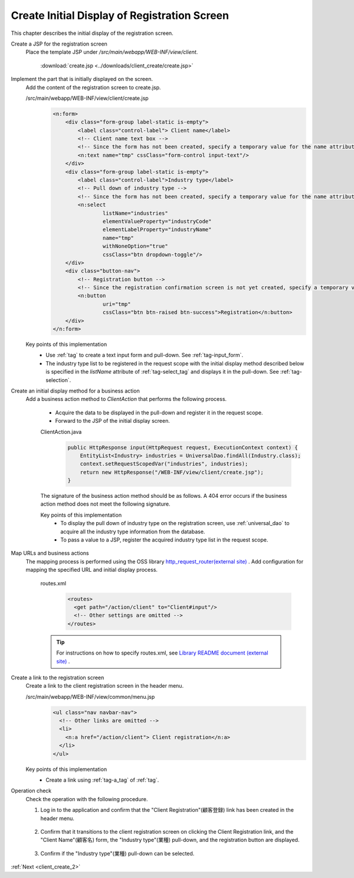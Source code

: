 .. _`client_create_1`:

Create Initial Display of Registration Screen
===============================================
This chapter describes the initial display of the registration screen.

Create a JSP for the registration screen
  Place the template JSP under `/src/main/webapp/WEB-INF/view/client`.

     :download:`create.jsp <../downloads/client_create/create.jsp>`

Implement the part that is initially displayed on the screen.
  Add the content of the registration screen to create.jsp.

  /src/main/webapp/WEB-INF/view/client/create.jsp
    .. code-block:: jsp

      <n:form>
          <div class="form-group label-static is-empty">
              <label class="control-label"> Client name</label>
              <!-- Client name text box -->
              <!-- Since the form has not been created, specify a temporary value for the name attribute -->
              <n:text name="tmp" cssClass="form-control input-text"/>
          </div>
          <div class="form-group label-static is-empty">
              <label class="control-label">Industry type</label>
              <!-- Pull down of industry type -->
              <!-- Since the form has not been created, specify a temporary value for the name attribute -->
              <n:select
                      listName="industries"
                      elementValueProperty="industryCode"
                      elementLabelProperty="industryName"
                      name="tmp"
                      withNoneOption="true"
                      cssClass="btn dropdown-toggle"/>
          </div>
          <div class="button-nav">
              <!-- Registration button -->
              <!-- Since the registration confirmation screen is not yet created, specify a temporary value for the uri attribute -->
              <n:button
                      uri="tmp"
                      cssClass="btn btn-raised btn-success">Registration</n:button>
          </div>
      </n:form>

  Key points of this implementation
    * Use :ref:`tag` to create a text input form and pull-down.
      See :ref:`tag-input_form`.
    * The industry type list to be registered in the request scope with the initial display method described below is specified
      in the `listName` attribute of :ref:`tag-select_tag` and displays it in the pull-down.
      See  :ref:`tag-selection`.

Create an initial display method for a business action
  Add a business action method to `ClientAction` that performs the following process.

    * Acquire the data to be displayed in the pull-down and register it in the request scope.
    * Forward to the JSP of the initial display screen.

    ClientAction.java
      .. code-block:: java

        public HttpResponse input(HttpRequest request, ExecutionContext context) {
            EntityList<Industry> industries = UniversalDao.findAll(Industry.class);
            context.setRequestScopedVar("industries", industries);
            return new HttpResponse("/WEB-INF/view/client/create.jsp");
        }

    The signature of the business action method should be as follows.
    A 404 error occurs if the business action method does not meet the following signature.

    .. java:method:: public HttpResponse methodName(HttpRequest request, ExecutionContext context)

      :param request: request object passed from the framework

      :param context: execution context passed from the framework

      :param return: response object with transition destination


    Key points of this implementation
      * To display the pull down of industry type on the registration screen, use :ref:`universal_dao` to acquire all the industry type information from the database.
      * To pass a value to a JSP, register the acquired industry type list in the request scope.

Map URLs and business actions
  The mapping process is performed using the OSS library `http_request_router(external site) <https://github.com/kawasima/http-request-router>`_ .
  Add configuration for mapping the specified URL and initial display process.

    routes.xml
      .. code-block:: xml

        <routes>
          <get path="/action/client" to="Client#input"/>
          <!-- Other settings are omitted -->
        </routes>

    .. tip::
      For instructions on how to specify routes.xml, see `Library README document (external site) <https://github.com/kawasima/http-request-router/blob/master/README.ja.md>`_ .

Create a link to the registration screen
  Create a link to the client registration screen in the header menu.

  /src/main/webapp/WEB-INF/view/common/menu.jsp
    .. code-block:: jsp

      <ul class="nav navbar-nav">
        <!-- Other links are omitted -->
        <li>
          <n:a href="/action/client"> Client registration</n:a>
        </li>
      </ul>

  Key points of this implementation
    * Create a link using :ref:`tag-a_tag` of :ref:`tag`.

Operation check
  Check the operation with the following procedure.

  1. Log in to the application and confirm that the "Client Registration"(顧客登録) link has been created in the header menu.

    .. image:: ../images/client_create/header_menu.png

  2. Confirm that it transitions to the client registration screen on clicking the Client Registration link, and the "Client Name"(顧客名) form, the "Industry type"(業種) pull-down, and the registration button are displayed.

    .. image:: ../images/client_create/initial_display.png

  3. Confirm if the "Industry type"(業種) pull-down can be selected.

    .. image:: ../images/client_create/initial_display_select.png

:ref:`Next <client_create_2>`
